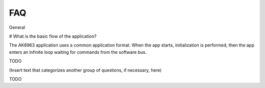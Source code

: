 FAQ
================
 
General

# What is the basic flow of the application?

The AK8963 application uses a common application format. When the app starts, initialization is performed, then the app enters an infinite loop waiting for commands from the software bus.

TODO 

   
(Insert text that categorizes another group of questions, if necessary, here)


TODO